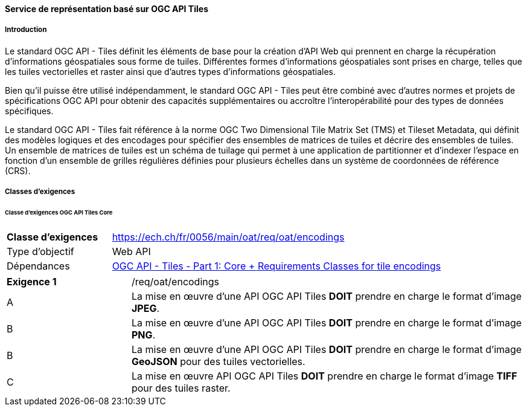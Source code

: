 ==== Service de représentation basé sur OGC API Tiles
===== Introduction

Le standard OGC API - Tiles définit les éléments de base pour la création d'API Web qui prennent en charge la récupération d'informations géospatiales sous forme de tuiles. Différentes formes d'informations géospatiales sont prises en charge, telles que les tuiles vectorielles et raster ainsi que d'autres types d'informations géospatiales. 

Bien qu'il puisse être utilisé indépendamment, le standard OGC API - Tiles peut être combiné avec d'autres normes et projets de spécifications OGC API pour obtenir des capacités supplémentaires ou accroître l'interopérabilité pour des types de données spécifiques.

Le standard OGC API - Tiles fait référence à la norme OGC Two Dimensional Tile Matrix Set (TMS) et Tileset Metadata, qui définit des modèles logiques et des encodages pour spécifier des ensembles de matrices de tuiles et décrire des ensembles de tuiles. Un ensemble de matrices de tuiles est un schéma de tuilage qui permet à une application de partitionner et d'indexer l'espace en fonction d'un ensemble de grilles régulières définies pour plusieurs échelles dans un système de coordonnées de référence (CRS).

===== Classes d'exigences
====== Classe d'exigences OGC API Tiles Core

[width="100%",cols="24%,76%",options="noheader",]
|===
|*Classe d’exigences* |https://ech.ch/fr/0056/main/oat/req/oat/encodings
|Type d’objectif |Web API
|Dépendances |https://docs.ogc.org/is/20-057/20-057.html#toc65[OGC API - Tiles - Part 1: Core + Requirements Classes for tile encodings]
|===

[width="100%",cols="24%,76%",options="noheader",]
|===
|*Exigence 1* |/req/oat/encodings
|A |La mise en œuvre d'une API OGC API Tiles *DOIT* prendre en charge le format d'image *JPEG*.
|B |La mise en œuvre d'une API OGC API Tiles *DOIT* prendre en charge le format d'image *PNG*.
|B |La mise en œuvre d'une API OGC API Tiles *DOIT* prendre en charge le format d'image *GeoJSON* pour des tuiles vectorielles.
|C |La mise en œuvre API OGC API Tiles *DOIT* prendre en charge le format d'image *TIFF* pour des tuiles raster.
|===

